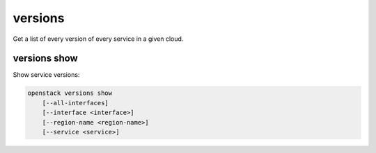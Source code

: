 ========
versions
========

Get a list of every version of every service in a given cloud.

versions show
-------------

Show service versions:

.. program:: versions show
.. code:: bash

    openstack versions show
        [--all-interfaces]
        [--interface <interface>]
        [--region-name <region-name>]
        [--service <service>]

.. option:: --all-interfaces

    Return results for every interface of every service.
    [Mutually exclusive with --interface]

.. option:: --interface <interface>

    Limit results to only those on given interface.
    [Default 'public'. Mutually exclusive with --all-interfaces]

.. option:: --region-name <region-name>

    Limit results to only those from region-name

.. option:: --service <service>

    Limit results to only those for service. The argument should be either
    an exact match to what is in the catalog or a known official value or
    alias from `service-types-authority`_.

.. _service-types-authority: https://service-types.openstack.org/

